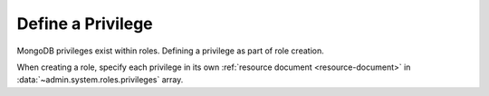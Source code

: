 .. renamed as an rst file to prevent this from being published in case
   this is a stub. If its not we should remove this as it seems
   redundant.

==================
Define a Privilege
==================

.. default-domain:: mongodb

.. contents:: On this page
   :local:
   :backlinks: none
   :depth: 1
   :class: singlecol

MongoDB privileges exist within roles. Defining a privilege as part of
role creation.

When creating a role, specify each privilege in its own :ref:`resource
document <resource-document>` in :data:`~admin.system.roles.privileges`
array.
